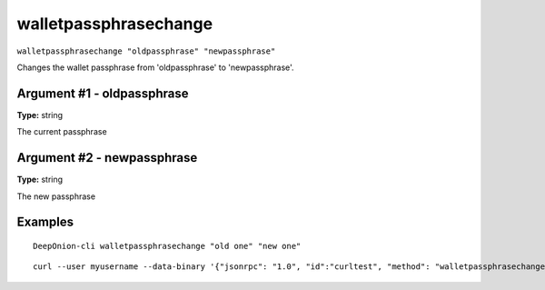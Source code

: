 .. This file is licensed under the MIT License (MIT) available on
   http://opensource.org/licenses/MIT.

walletpassphrasechange
======================

``walletpassphrasechange "oldpassphrase" "newpassphrase"``

Changes the wallet passphrase from 'oldpassphrase' to 'newpassphrase'.

Argument #1 - oldpassphrase
~~~~~~~~~~~~~~~~~~~~~~~~~~~

**Type:** string

The current passphrase

Argument #2 - newpassphrase
~~~~~~~~~~~~~~~~~~~~~~~~~~~

**Type:** string

The new passphrase

Examples
~~~~~~~~


.. highlight:: shell

::

  DeepOnion-cli walletpassphrasechange "old one" "new one"

::

  curl --user myusername --data-binary '{"jsonrpc": "1.0", "id":"curltest", "method": "walletpassphrasechange", "params": ["old one", "new one"] }' -H 'content-type: text/plain;' http://127.0.0.1:9332/

